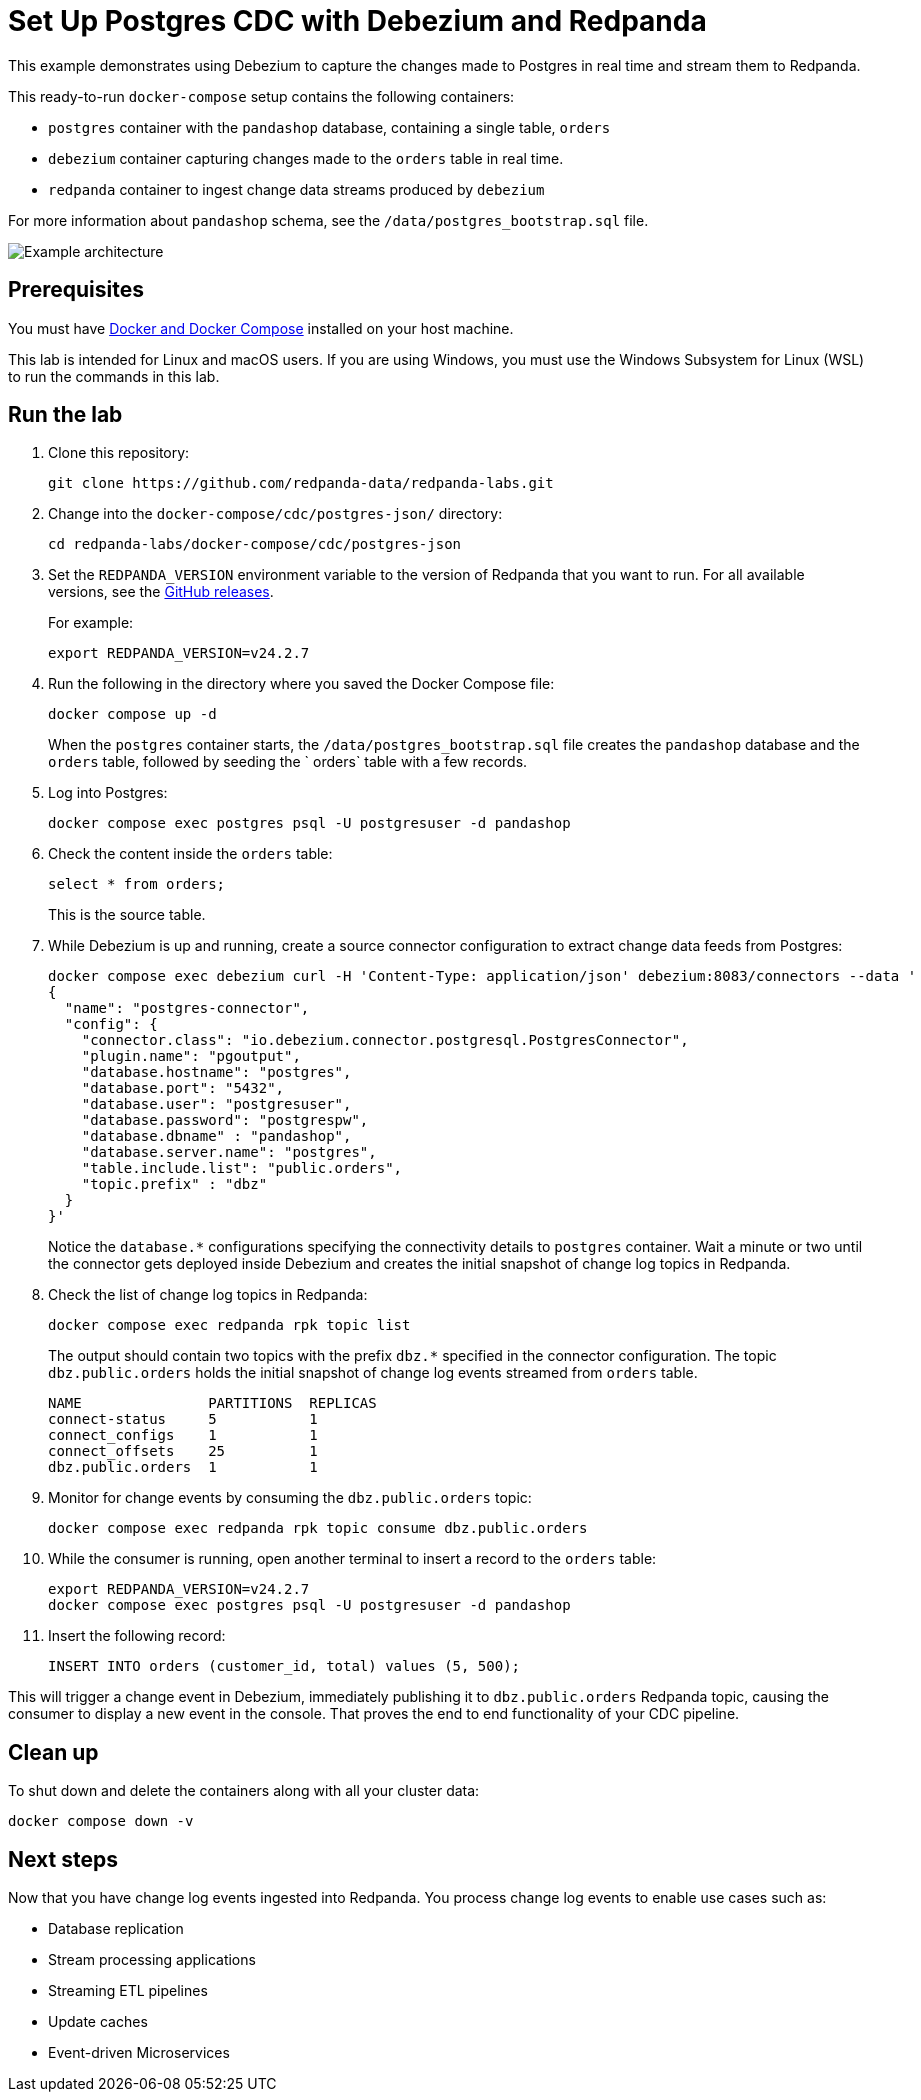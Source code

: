 = Set Up Postgres CDC with Debezium and Redpanda
:env-docker: true
:page-categories: Integration
:description: Use Debezium to capture the changes made to a Postgres database in real time and stream them to Redpanda.
:page-layout: lab
// Set up attributes to hold the latest version of Redpanda and Redpanda Console.
// For GitHub, hard-code the latest version to these values:
ifndef::env-site[]
:latest-console-version: 2.7.2
:latest-redpanda-version: 24.2.7
endif::[]
// For the docs site, use the built-in attributes that store the latest version as fetched from GitHub releases.
ifdef::env-site[]
:latest-redpanda-version: {full-version}
// All pages already have access to {latest-console-version} on the docs site.
endif::[]
ifndef::env-site[]
:imagesdir: ../../docs/modules/docker-compose/images/
endif::[]

This example demonstrates using Debezium to capture the changes made to Postgres in real time and stream them to Redpanda.

This ready-to-run `docker-compose` setup contains the following containers:

- `postgres` container with the `pandashop` database, containing a single table, `orders`
- `debezium` container capturing changes made to the `orders` table in real time.
- `redpanda` container to ingest change data streams produced by `debezium`

For more information about `pandashop` schema, see the `/data/postgres_bootstrap.sql` file.

image::postgres-architecture.png[Example architecture]

== Prerequisites

You must have https://docs.docker.com/compose/install/[Docker and Docker Compose] installed on your host machine.

This lab is intended for Linux and macOS users. If you are using Windows, you must use the Windows Subsystem for Linux (WSL) to run the commands in this lab.

== Run the lab

. Clone this repository:
+
```bash
git clone https://github.com/redpanda-data/redpanda-labs.git
```

. Change into the `docker-compose/cdc/postgres-json/` directory:
+
[,bash]
----
cd redpanda-labs/docker-compose/cdc/postgres-json
----

. Set the `REDPANDA_VERSION` environment variable to the version of Redpanda that you want to run. For all available versions, see the https://github.com/redpanda-data/redpanda/releases[GitHub releases].
+
For example:
+
[,bash,subs="attributes+"]
----
export REDPANDA_VERSION=v{latest-redpanda-version}
----

. Run the following in the directory where you saved the Docker Compose file:
+
```bash
docker compose up -d
```
+
When the `postgres` container starts, the `/data/postgres_bootstrap.sql` file creates the `pandashop` database and the `orders` table, followed by seeding the ` orders` table with a few records.

. Log into Postgres:
+
```sql
docker compose exec postgres psql -U postgresuser -d pandashop
```

. Check the content inside the `orders` table:
+
```sql
select * from orders;
```
+
This is the source table.

. While Debezium is up and running, create a source connector configuration to extract change data feeds from Postgres:
+
```bash
docker compose exec debezium curl -H 'Content-Type: application/json' debezium:8083/connectors --data '
{
  "name": "postgres-connector",
  "config": {
    "connector.class": "io.debezium.connector.postgresql.PostgresConnector",
    "plugin.name": "pgoutput",
    "database.hostname": "postgres",
    "database.port": "5432",
    "database.user": "postgresuser",
    "database.password": "postgrespw",
    "database.dbname" : "pandashop",
    "database.server.name": "postgres",
    "table.include.list": "public.orders",
    "topic.prefix" : "dbz"
  }
}'
```
+
Notice the `database.*` configurations specifying the connectivity details to `postgres` container. Wait a minute or two until the connector gets deployed inside Debezium and creates the initial snapshot of change log topics in Redpanda.

. Check the list of change log topics in Redpanda:
+
```bash
docker compose exec redpanda rpk topic list
```
+
The output should contain two topics with the prefix `dbz.*` specified in the connector configuration. The topic `dbz.public.orders` holds the initial snapshot of change log events streamed from `orders` table.
+
[.no-copy]
----
NAME               PARTITIONS  REPLICAS
connect-status     5           1
connect_configs    1           1
connect_offsets    25          1
dbz.public.orders  1           1
----

. Monitor for change events by consuming the `dbz.public.orders` topic:
+
```bash
docker compose exec redpanda rpk topic consume dbz.public.orders
```

. While the consumer is running, open another terminal to insert a record to the `orders` table:
+
[,bash,subs="attributes+"]
----
export REDPANDA_VERSION=v{latest-redpanda-version}
docker compose exec postgres psql -U postgresuser -d pandashop
----

. Insert the following record:
+
```sql
INSERT INTO orders (customer_id, total) values (5, 500);
```

This will trigger a change event in Debezium, immediately publishing it to `dbz.public.orders` Redpanda topic, causing the consumer to display a new event in the console. That proves the end to end functionality of your CDC pipeline.

== Clean up

To shut down and delete the containers along with all your cluster data:

```bash
docker compose down -v
```

== Next steps

Now that you have change log events ingested into Redpanda. You process change log events to enable use cases such as:

- Database replication
- Stream processing applications
- Streaming ETL pipelines
- Update caches
- Event-driven Microservices
